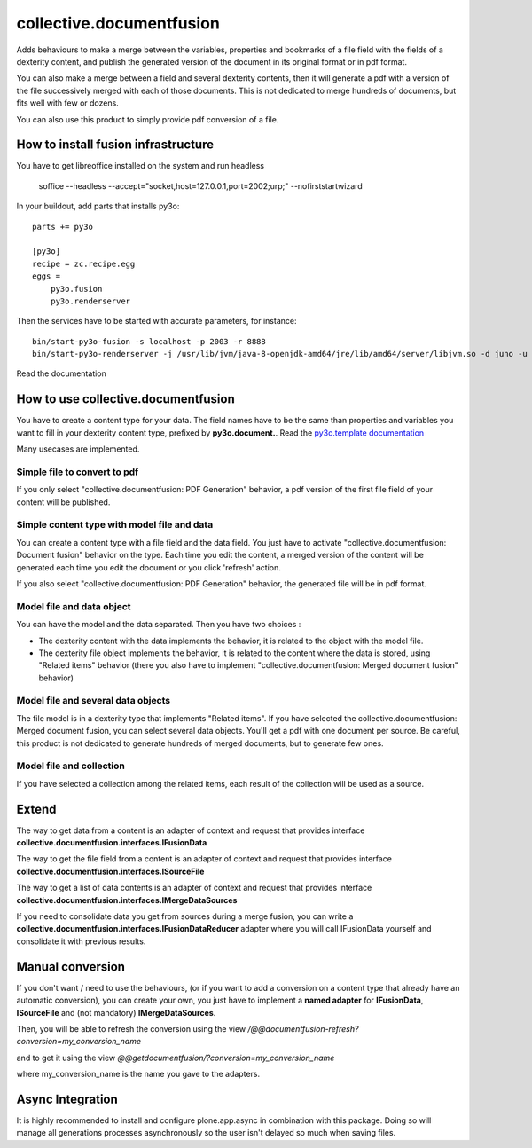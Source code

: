 =========================
collective.documentfusion
=========================

Adds behaviours to make a merge between the variables, properties and bookmarks
of a file field with the fields of a dexterity content,
and publish the generated version of the document in its original format or in pdf format.

You can also make a merge between a field and several dexterity contents,
then it will generate a pdf with a version of the file successively merged with
each of those documents.
This is not dedicated to merge hundreds of documents, but fits well with few or dozens.

You can also use this product to simply provide pdf conversion of a file.


How to install fusion infrastructure
====================================

You have to get libreoffice installed on the system and run headless

    soffice --headless --accept="socket,host=127.0.0.1,port=2002;urp;" --nofirststartwizard


In your buildout, add parts that installs py3o: ::

    parts += py3o

    [py3o]
    recipe = zc.recipe.egg
    eggs =
        py3o.fusion
        py3o.renderserver


Then the services have to be started with accurate parameters, for instance: ::

    bin/start-py3o-fusion -s localhost -p 2003 -r 8888
    bin/start-py3o-renderserver -j /usr/lib/jvm/java-8-openjdk-amd64/jre/lib/amd64/server/libjvm.so -d juno -u /usr/share -o /usr/share/libreoffice -l 8888 -p 2002


Read the documentation


How to use collective.documentfusion
====================================

You have to create a content type for your data. The field names have to be the same
than properties and variables you want to fill in your dexterity content type,
prefixed by **py3o.document.**. Read the
`py3o.template documentation <http://py3otemplate.readthedocs.io/en/latest/>`_

Many usecases are implemented.

Simple file to convert to pdf
-----------------------------

If you only select "collective.documentfusion: PDF Generation" behavior,
a pdf version of the first file field of your content will be published.

Simple content type with model file and data
--------------------------------------------

You can create a content type with a file field and the data field.
You just have to activate "collective.documentfusion: Document fusion" behavior
on the type. Each time you edit the content, a merged version of the content
will be generated each time you edit the document or you click 'refresh' action.

If you also select "collective.documentfusion: PDF Generation" behavior,
the generated file will be in pdf format.

Model file and data object
--------------------------

You can have the model and the data separated. Then you have two choices :

- The dexterity content with the data implements the behavior,
  it is related to the object with the model file.
- The dexterity file object implements the behavior, it is related to the content
  where the data is stored, using "Related items" behavior
  (there you also have to implement "collective.documentfusion: Merged document fusion" behavior)

Model file and several data objects
-----------------------------------

The file model is in a dexterity type that implements "Related items".
If you have selected the collective.documentfusion: Merged document fusion,
you can select several data objects. You'll get a pdf with one document per source.
Be careful, this product is not dedicated to generate hundreds of merged documents,
but to generate few ones.

Model file and collection
-------------------------

If you have selected a collection among the related items,
each result of the collection will be used as a source.


Extend
======

The way to get data from a content is an adapter of context and request that provides interface
**collective.documentfusion.interfaces.IFusionData**

The way to get the file field from a content is an adapter of context and request that provides interface
**collective.documentfusion.interfaces.ISourceFile**

The way to get a list of data contents is an adapter of context and request that provides interface
**collective.documentfusion.interfaces.IMergeDataSources**

If you need to consolidate data you get from sources during a merge fusion, you can write
a **collective.documentfusion.interfaces.IFusionDataReducer** adapter
where you will call IFusionData yourself and consolidate it with previous results.

Manual conversion
=================

If you don't want / need to use the behaviours,
(or if you want to add a conversion
on a content type that already have an automatic conversion),
you can create your own, you just have to implement a **named adapter** for
**IFusionData**, **ISourceFile** and (not mandatory) **IMergeDataSources**.

Then, you will be able to refresh the conversion using the view
`/@@documentfusion-refresh?conversion=my_conversion_name`

and to get it using the view `@@getdocumentfusion/?conversion=my_conversion_name`

where my_conversion_name is the name you gave to the adapters.

Async Integration
=================

It is highly recommended to install and configure plone.app.async
in combination with this package. Doing so will manage all generations
processes asynchronously so the user isn't delayed
so much when saving files.

